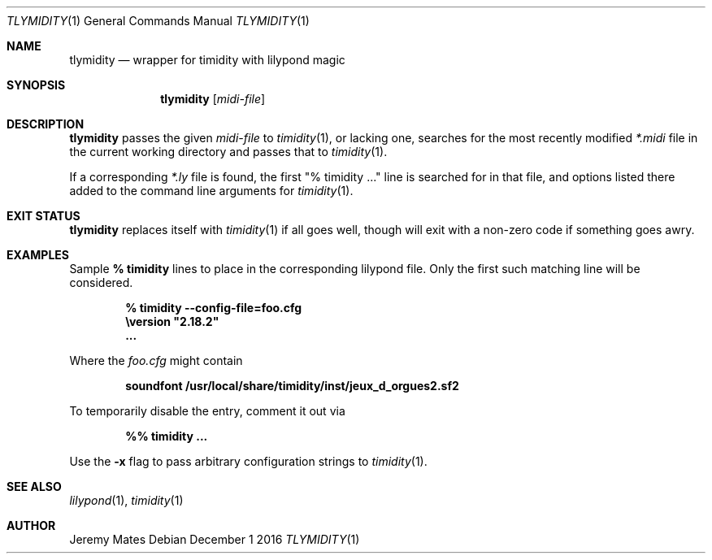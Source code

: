 .Dd December  1 2016
.Dt TLYMIDITY 1
.nh
.Os
.Sh NAME
.Nm tlymidity
.Nd wrapper for timidity with lilypond magic
.Sh SYNOPSIS
.Nm tlymidity
.Op Ar midi-file
.Sh DESCRIPTION
.Nm
passes the given
.Ar midi-file
to
.Xr timidity 1 ,
or lacking one, searches for the most recently modified
.Pa *.midi
file in the current working directory and passes that to
.Xr timidity 1 .
.Pp
If a corresponding
.Pa *.ly
file is found, the first
.Qq % timidity ...
line is searched for in that file, and options listed there added to the
command line arguments for
.Xr timidity 1 .
.Sh EXIT STATUS
.Nm
replaces itself with
.Xr timidity 1
if all goes well, though will exit with a non-zero code if
something goes awry.
.Sh EXAMPLES
Sample 
.Cm % timidity
lines to place in the corresponding lilypond file. Only the first such
matching line will be considered.
.Pp
.Dl % timidity --config-file=foo.cfg
.Dl \eversion \&"2.18.2\&"
.Dl ...
.Pp
Where the
.Pa foo.cfg
might contain
.Pp
.Dl soundfont /usr/local/share/timidity/inst/jeux_d_orgues2.sf2
.Pp
To temporarily disable the entry, comment it out via
.Pp
.Dl %% timidity ...
.Pp
Use the
.Fl x
flag to pass arbitrary configuration strings to
.Xr timidity 1 .
.Sh SEE ALSO
.Xr lilypond 1 ,
.Xr timidity 1
.Sh AUTHOR
.An Jeremy Mates
